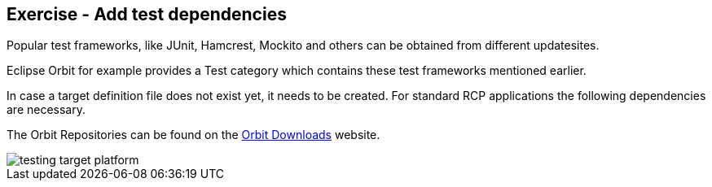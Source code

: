 == Exercise - Add test dependencies
	
Popular test frameworks, like JUnit, Hamcrest, Mockito and others can be obtained from different updatesites.
	
	
Eclipse Orbit for example provides a Test category which contains these test frameworks mentioned earlier.
	
	
In case a target definition file does not exist yet, it needs to be created. 
For standard RCP applications the following dependencies are necessary.
	
	
The Orbit Repositories can be found on the http://download.eclipse.org/tools/orbit/downloads[Orbit Downloads] website.
	
image::testing-target-platform.png[]
	
